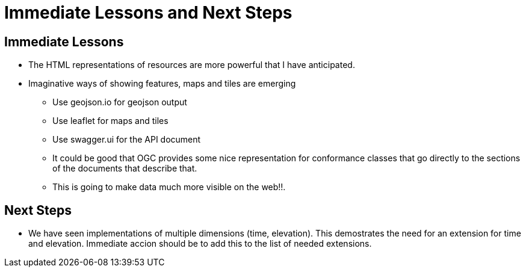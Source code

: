 = Immediate Lessons and Next Steps

== Immediate Lessons 

* The HTML representations of resources are more powerful that I have anticipated. 
* Imaginative ways of showing features, maps and tiles are emerging
** Use geojson.io for geojson output
** Use leaflet for maps and tiles
** Use swagger.ui for the API document
** It could be good that OGC provides some nice representation for conformance classes that go directly to the sections of the documents that describe that.
** This is going to make data much more visible on the web!!.


== Next Steps

* We have seen implementations of multiple dimensions (time, elevation). This demostrates the need for an extension for time and elevation. Immediate accion should be to add this to the list of needed extensions.
